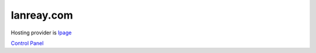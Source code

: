 .. _ianreaycom:
Ianreay.com
================================================================================

Hosting provider is `Ipage <http://www.ipage.com/>`_

`Control Panel <http://www.ipage.com/controlpanel/beta/>`_
